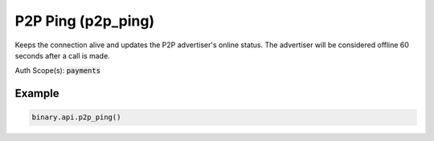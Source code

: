 
P2P Ping (p2p_ping)
====================================================

Keeps the connection alive and updates the P2P advertiser's online status. The advertiser will be considered offline 60 seconds after a call is made.

Auth Scope(s): :code:`payments`


.. py:method:: p2p_ping(passthrough: Optional[Any] = None, req_id: Optional[int] = None) -> int

   :param passthrough: [Optional] Used to pass data through the websocket, which may be retrieved via the `echo_req` output field.
   :type passthrough: Optional[Any]
   :param req_id: [Optional] Used to map request to response.
   :type req_id: Optional[int]
   :returns: req_id
   :rtype: int


Example
"""""""

.. code-block:: python
  :name: binary.api.p2p_ping

  binary.api.p2p_ping()

.. seealso::
   * `Binary API Docs for p2p_ping <https://developers.binary.com/api/#p2p_ping>`_
    